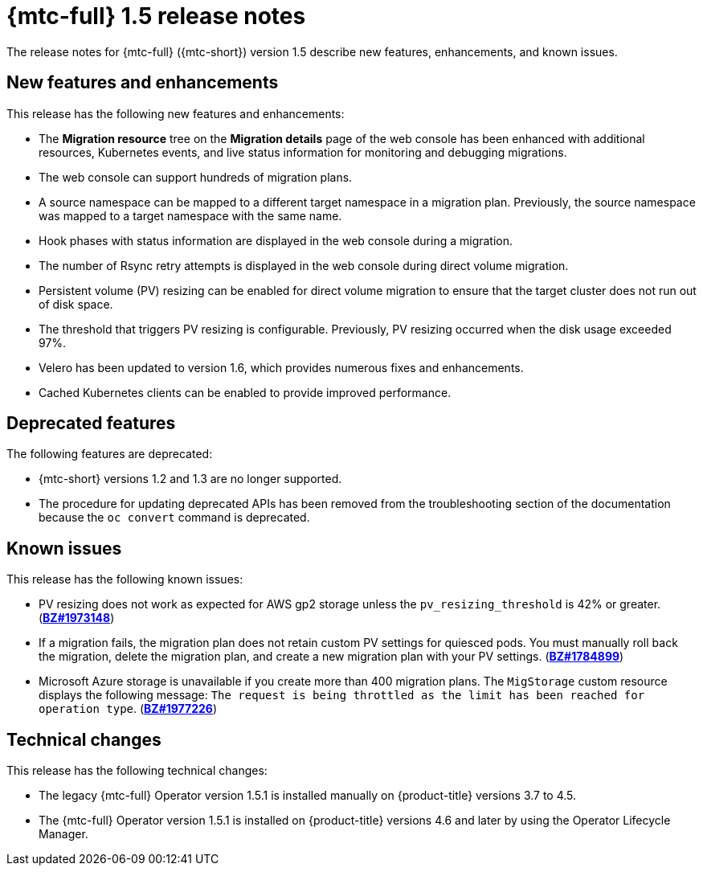// Module included in the following assemblies:
//
// * migration_toolkit_for_containers/mtc-release-notes.adoc

[id="migration-mtc-release-notes-1-5_{context}"]
= {mtc-full} 1.5 release notes

The release notes for {mtc-full} ({mtc-short}) version 1.5 describe new features, enhancements, and known issues.

[id="new-features-and-enhancements-1-5_{context}"]
== New features and enhancements

This release has the following new features and enhancements:

* The *Migration resource* tree on the *Migration details* page of the web console has been enhanced with additional resources, Kubernetes events, and live status information for monitoring and debugging migrations.
* The web console can support hundreds of migration plans.
* A source namespace can be mapped to a different target namespace in a migration plan. Previously, the source namespace was mapped to a target namespace with the same name.
* Hook phases with status information are displayed in the web console during a migration.
* The number of Rsync retry attempts is displayed in the web console during direct volume migration.
* Persistent volume (PV) resizing can be enabled for direct volume migration to ensure that the target cluster does not run out of disk space.
* The threshold that triggers PV resizing is configurable. Previously, PV resizing occurred when the disk usage exceeded 97%.
* Velero has been updated to version 1.6, which provides numerous fixes and enhancements.
* Cached Kubernetes clients can be enabled to provide improved performance.

[id="deprecated-features-1-5_{context}"]
== Deprecated features

The following features are deprecated:

// https://issues.redhat.com/browse/MIG-623
* {mtc-short} versions 1.2 and 1.3 are no longer supported.
* The procedure for updating deprecated APIs has been removed from the troubleshooting section of the documentation because the `oc convert` command is deprecated.

[id="known-issues-1-5_{context}"]
== Known issues

This release has the following known issues:

* PV resizing does not work as expected for AWS gp2 storage unless the `pv_resizing_threshold` is 42% or greater. (link:https://bugzilla.redhat.com/show_bug.cgi?id=1973148[*BZ#1973148*])
* If a migration fails, the migration plan does not retain custom PV settings for quiesced pods. You must manually roll back the migration, delete the migration plan, and create a new migration plan with your PV settings. (link:https://bugzilla.redhat.com/show_bug.cgi?id=1784899[*BZ#1784899*])
* Microsoft Azure storage is unavailable if you create more than 400 migration plans. The `MigStorage` custom resource displays the following message: `The request is being throttled as the limit has been reached for operation type`. (link:https://bugzilla.redhat.com/show_bug.cgi?id=1977226[*BZ#1977226*])

[id="technical-changes-1-5_{context}"]
== Technical changes

This release has the following technical changes:

* The legacy {mtc-full} Operator version 1.5.1 is installed manually on {product-title} versions 3.7 to 4.5.
* The {mtc-full} Operator version 1.5.1 is installed on {product-title} versions 4.6 and later by using the Operator Lifecycle Manager.
